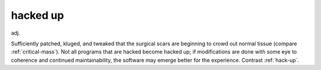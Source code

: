 .. _hacked-up:

============================================================
hacked up
============================================================

adj\.

Sufficiently patched, kluged, and tweaked that the surgical scars are beginning to crowd out normal tissue (compare :ref:`critical-mass`\).
Not all programs that are hacked become hacked up; if modifications are done with some eye to coherence and continued maintainability, the software may emerge better for the experience.
Contrast :ref:`hack-up`\.

